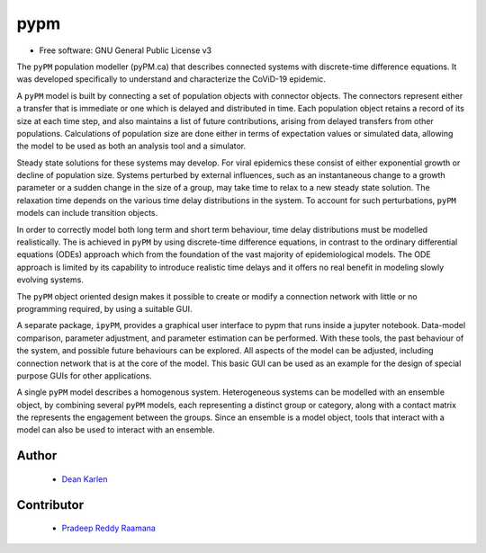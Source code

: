 ====
pypm
====


.. image:: https://img.shields.io/pypi/v/pypm.svg
        :target: https://pypi.python.org/pypi/pypm

.. image:: https://img.shields.io/travis/deankarlen/pypm.svg
        :target: https://travis-ci.com/pypm/pypm

* Free software: GNU General Public License v3


The ``pyPM`` population modeller (pyPM.ca) that describes connected systems with
discrete-time difference equations. It was developed specifically
to understand and characterize the CoViD-19 epidemic.

A ``pyPM`` model is built by connecting a set of population objects with
connector objects. The connectors represent either a transfer that is immediate
or one which is delayed and distributed in time. Each
population object retains a record of its size at each time step, and also
maintains a list of future contributions, arising from delayed transfers
from other populations.
Calculations of population size are done either in terms of expectation values or simulated data,
allowing the model to be used as both an analysis tool and a simulator.

Steady state solutions for these systems may develop. For viral epidemics these
consist of either exponential growth or decline of population size.
Systems perturbed by external influences, such as an instantaneous change
to a growth parameter or a sudden change in the size of a group,
may take time to relax to a new steady state solution.
The relaxation time depends on the various time delay distributions in the system.
To account for such perturbations, ``pyPM`` models can include transition objects.

In order to correctly model both long term and short term behaviour, time
delay distributions must be modelled realistically.
The is achieved in ``pyPM`` by using discrete-time difference equations,
in contrast to the ordinary differential equations (ODEs) approach
which from the foundation of the vast majority of epidemiological models.
The ODE approach is limited by its capability to introduce realistic time delays
and it offers no real benefit in modeling slowly evolving systems.

The ``pyPM`` object oriented design makes it possible to create or modify a
connection network with little or no programming required, by using a suitable GUI.

A separate package, ``ipyPM``, provides a graphical user interface to pypm that runs
inside a jupyter notebook. Data-model comparison, parameter adjustment,
and parameter estimation can be performed.
With these tools, the past behaviour of the system, and possible future
behaviours can be explored.
All aspects of the model can be adjusted, including connection network that
is at the core of the model.
This basic GUI can be used as an example for the design of special purpose GUIs
for other applications.

A single ``pyPM`` model describes a homogenous system.
Heterogeneous systems can be modelled with an ensemble object,
by combining several ``pyPM`` models, each
representing a distinct group or category, along with a contact matrix the represents
the engagement between the groups. Since an ensemble is a model object, tools that
interact with a model can also be used to interact with an ensemble.

Author
--------

 - `Dean Karlen <https://www.uvic.ca/science/physics/vispa/people/faculty/karlen.php>`_

Contributor
-------------

 - `Pradeep Reddy Raamana <https://crossinvalidation.com>`_




